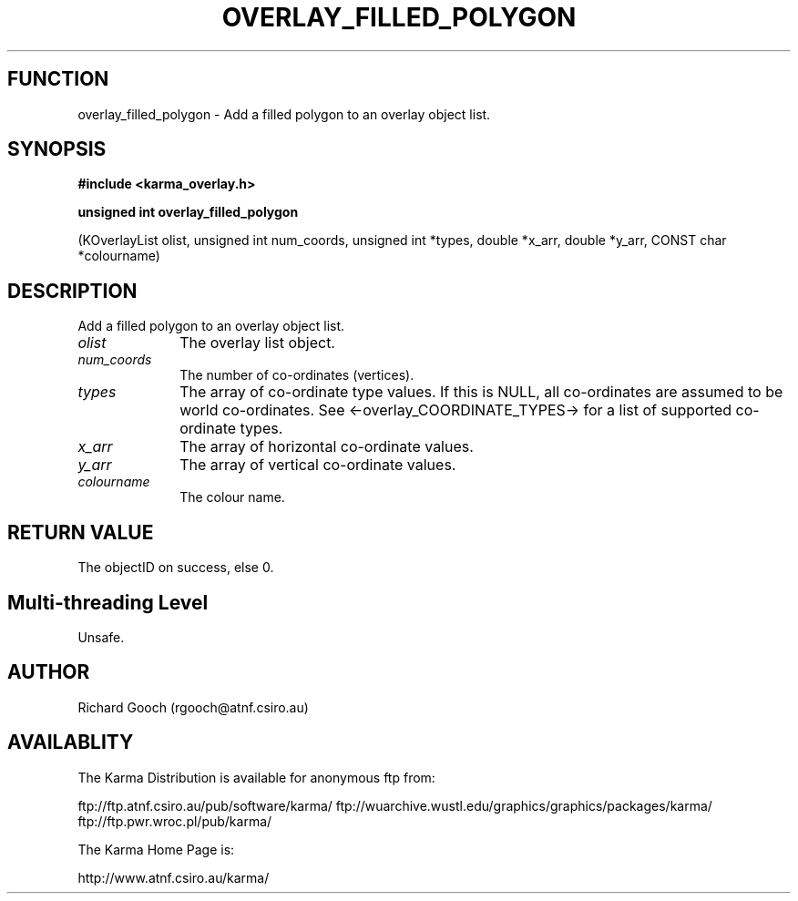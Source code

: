 .TH OVERLAY_FILLED_POLYGON 3 "13 Nov 2005" "Karma Distribution"
.SH FUNCTION
overlay_filled_polygon \- Add a filled polygon to an overlay object list.
.SH SYNOPSIS
.B #include <karma_overlay.h>
.sp
.B unsigned int overlay_filled_polygon
.sp
(KOverlayList olist,
unsigned int num_coords,
unsigned int *types,
double *x_arr, double *y_arr,
CONST char *colourname)
.SH DESCRIPTION
Add a filled polygon to an overlay object list.
.IP \fIolist\fP 1i
The overlay list object.
.IP \fInum_coords\fP 1i
The number of co-ordinates (vertices).
.IP \fItypes\fP 1i
The array of co-ordinate type values. If this is NULL, all
co-ordinates are assumed to be world co-ordinates. See
<-overlay_COORDINATE_TYPES-> for a list of supported co-ordinate types.
.IP \fIx_arr\fP 1i
The array of horizontal co-ordinate values.
.IP \fIy_arr\fP 1i
The array of vertical co-ordinate values.
.IP \fIcolourname\fP 1i
The colour name.
.SH RETURN VALUE
The objectID on success, else 0.
.SH Multi-threading Level
Unsafe.
.SH AUTHOR
Richard Gooch (rgooch@atnf.csiro.au)
.SH AVAILABLITY
The Karma Distribution is available for anonymous ftp from:

ftp://ftp.atnf.csiro.au/pub/software/karma/
ftp://wuarchive.wustl.edu/graphics/graphics/packages/karma/
ftp://ftp.pwr.wroc.pl/pub/karma/

The Karma Home Page is:

http://www.atnf.csiro.au/karma/
